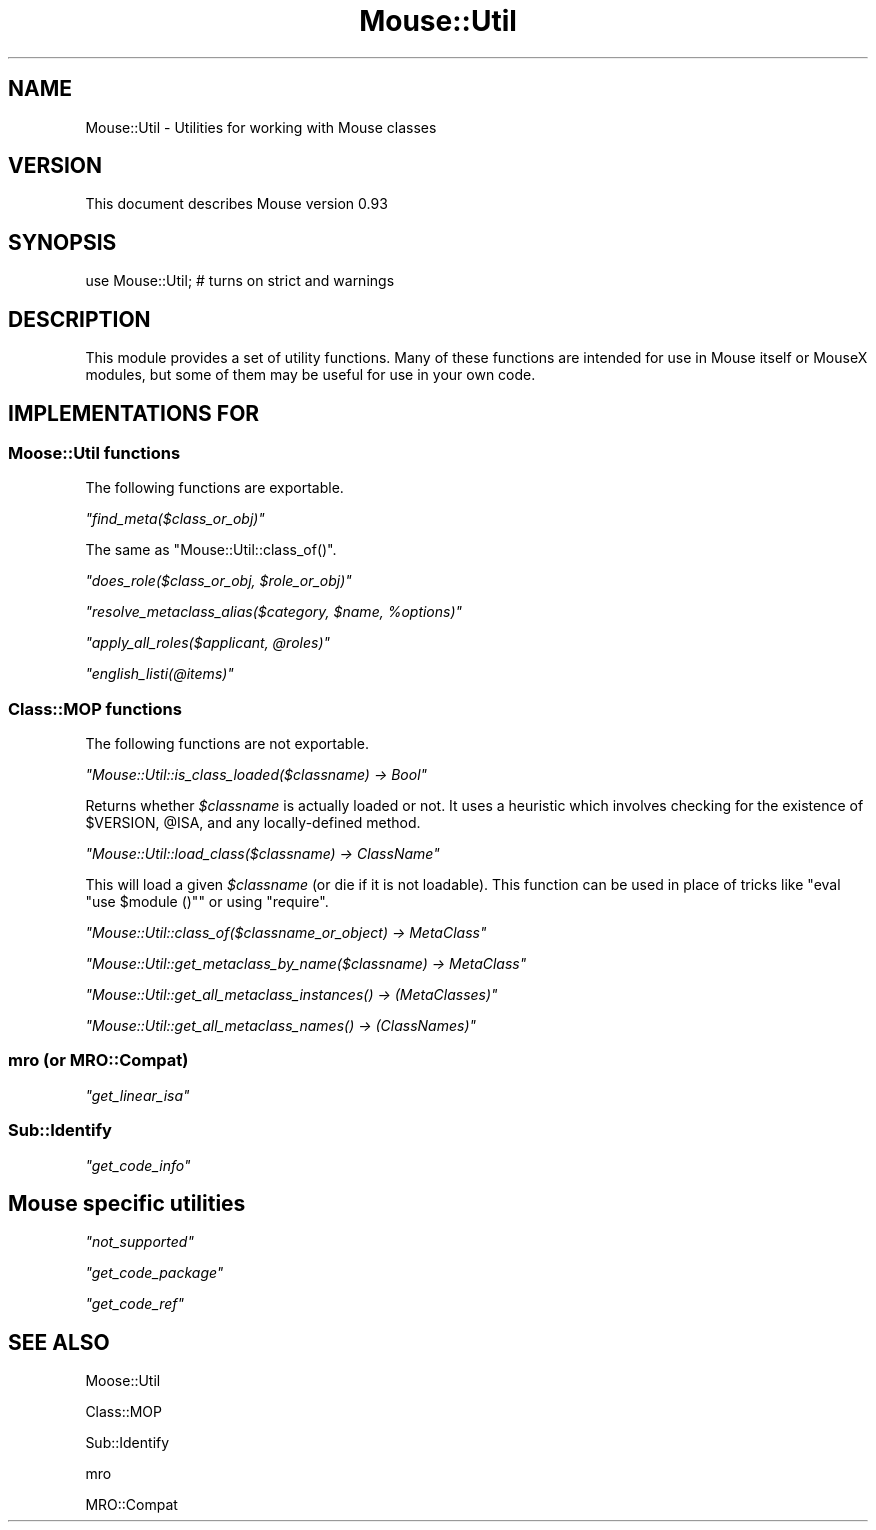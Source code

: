 .\" Automatically generated by Pod::Man 2.22 (Pod::Simple 3.07)
.\"
.\" Standard preamble:
.\" ========================================================================
.de Sp \" Vertical space (when we can't use .PP)
.if t .sp .5v
.if n .sp
..
.de Vb \" Begin verbatim text
.ft CW
.nf
.ne \\$1
..
.de Ve \" End verbatim text
.ft R
.fi
..
.\" Set up some character translations and predefined strings.  \*(-- will
.\" give an unbreakable dash, \*(PI will give pi, \*(L" will give a left
.\" double quote, and \*(R" will give a right double quote.  \*(C+ will
.\" give a nicer C++.  Capital omega is used to do unbreakable dashes and
.\" therefore won't be available.  \*(C` and \*(C' expand to `' in nroff,
.\" nothing in troff, for use with C<>.
.tr \(*W-
.ds C+ C\v'-.1v'\h'-1p'\s-2+\h'-1p'+\s0\v'.1v'\h'-1p'
.ie n \{\
.    ds -- \(*W-
.    ds PI pi
.    if (\n(.H=4u)&(1m=24u) .ds -- \(*W\h'-12u'\(*W\h'-12u'-\" diablo 10 pitch
.    if (\n(.H=4u)&(1m=20u) .ds -- \(*W\h'-12u'\(*W\h'-8u'-\"  diablo 12 pitch
.    ds L" ""
.    ds R" ""
.    ds C` ""
.    ds C' ""
'br\}
.el\{\
.    ds -- \|\(em\|
.    ds PI \(*p
.    ds L" ``
.    ds R" ''
'br\}
.\"
.\" Escape single quotes in literal strings from groff's Unicode transform.
.ie \n(.g .ds Aq \(aq
.el       .ds Aq '
.\"
.\" If the F register is turned on, we'll generate index entries on stderr for
.\" titles (.TH), headers (.SH), subsections (.SS), items (.Ip), and index
.\" entries marked with X<> in POD.  Of course, you'll have to process the
.\" output yourself in some meaningful fashion.
.ie \nF \{\
.    de IX
.    tm Index:\\$1\t\\n%\t"\\$2"
..
.    nr % 0
.    rr F
.\}
.el \{\
.    de IX
..
.\}
.\"
.\" Accent mark definitions (@(#)ms.acc 1.5 88/02/08 SMI; from UCB 4.2).
.\" Fear.  Run.  Save yourself.  No user-serviceable parts.
.    \" fudge factors for nroff and troff
.if n \{\
.    ds #H 0
.    ds #V .8m
.    ds #F .3m
.    ds #[ \f1
.    ds #] \fP
.\}
.if t \{\
.    ds #H ((1u-(\\\\n(.fu%2u))*.13m)
.    ds #V .6m
.    ds #F 0
.    ds #[ \&
.    ds #] \&
.\}
.    \" simple accents for nroff and troff
.if n \{\
.    ds ' \&
.    ds ` \&
.    ds ^ \&
.    ds , \&
.    ds ~ ~
.    ds /
.\}
.if t \{\
.    ds ' \\k:\h'-(\\n(.wu*8/10-\*(#H)'\'\h"|\\n:u"
.    ds ` \\k:\h'-(\\n(.wu*8/10-\*(#H)'\`\h'|\\n:u'
.    ds ^ \\k:\h'-(\\n(.wu*10/11-\*(#H)'^\h'|\\n:u'
.    ds , \\k:\h'-(\\n(.wu*8/10)',\h'|\\n:u'
.    ds ~ \\k:\h'-(\\n(.wu-\*(#H-.1m)'~\h'|\\n:u'
.    ds / \\k:\h'-(\\n(.wu*8/10-\*(#H)'\z\(sl\h'|\\n:u'
.\}
.    \" troff and (daisy-wheel) nroff accents
.ds : \\k:\h'-(\\n(.wu*8/10-\*(#H+.1m+\*(#F)'\v'-\*(#V'\z.\h'.2m+\*(#F'.\h'|\\n:u'\v'\*(#V'
.ds 8 \h'\*(#H'\(*b\h'-\*(#H'
.ds o \\k:\h'-(\\n(.wu+\w'\(de'u-\*(#H)/2u'\v'-.3n'\*(#[\z\(de\v'.3n'\h'|\\n:u'\*(#]
.ds d- \h'\*(#H'\(pd\h'-\w'~'u'\v'-.25m'\f2\(hy\fP\v'.25m'\h'-\*(#H'
.ds D- D\\k:\h'-\w'D'u'\v'-.11m'\z\(hy\v'.11m'\h'|\\n:u'
.ds th \*(#[\v'.3m'\s+1I\s-1\v'-.3m'\h'-(\w'I'u*2/3)'\s-1o\s+1\*(#]
.ds Th \*(#[\s+2I\s-2\h'-\w'I'u*3/5'\v'-.3m'o\v'.3m'\*(#]
.ds ae a\h'-(\w'a'u*4/10)'e
.ds Ae A\h'-(\w'A'u*4/10)'E
.    \" corrections for vroff
.if v .ds ~ \\k:\h'-(\\n(.wu*9/10-\*(#H)'\s-2\u~\d\s+2\h'|\\n:u'
.if v .ds ^ \\k:\h'-(\\n(.wu*10/11-\*(#H)'\v'-.4m'^\v'.4m'\h'|\\n:u'
.    \" for low resolution devices (crt and lpr)
.if \n(.H>23 .if \n(.V>19 \
\{\
.    ds : e
.    ds 8 ss
.    ds o a
.    ds d- d\h'-1'\(ga
.    ds D- D\h'-1'\(hy
.    ds th \o'bp'
.    ds Th \o'LP'
.    ds ae ae
.    ds Ae AE
.\}
.rm #[ #] #H #V #F C
.\" ========================================================================
.\"
.IX Title "Mouse::Util 3pm"
.TH Mouse::Util 3pm "2011-05-16" "perl v5.10.1" "User Contributed Perl Documentation"
.\" For nroff, turn off justification.  Always turn off hyphenation; it makes
.\" way too many mistakes in technical documents.
.if n .ad l
.nh
.SH "NAME"
Mouse::Util \- Utilities for working with Mouse classes
.SH "VERSION"
.IX Header "VERSION"
This document describes Mouse version 0.93
.SH "SYNOPSIS"
.IX Header "SYNOPSIS"
.Vb 1
\&    use Mouse::Util; # turns on strict and warnings
.Ve
.SH "DESCRIPTION"
.IX Header "DESCRIPTION"
This module provides a set of utility functions. Many of these
functions are intended for use in Mouse itself or MouseX modules, but
some of them may be useful for use in your own code.
.SH "IMPLEMENTATIONS FOR"
.IX Header "IMPLEMENTATIONS FOR"
.SS "Moose::Util functions"
.IX Subsection "Moose::Util functions"
The following functions are exportable.
.PP
\fI\f(CI\*(C`find_meta($class_or_obj)\*(C'\fI\fR
.IX Subsection "find_meta($class_or_obj)"
.PP
The same as \f(CW\*(C`Mouse::Util::class_of()\*(C'\fR.
.PP
\fI\f(CI\*(C`does_role($class_or_obj, $role_or_obj)\*(C'\fI\fR
.IX Subsection "does_role($class_or_obj, $role_or_obj)"
.PP
\fI\f(CI\*(C`resolve_metaclass_alias($category, $name, %options)\*(C'\fI\fR
.IX Subsection "resolve_metaclass_alias($category, $name, %options)"
.PP
\fI\f(CI\*(C`apply_all_roles($applicant, @roles)\*(C'\fI\fR
.IX Subsection "apply_all_roles($applicant, @roles)"
.PP
\fI\f(CI\*(C`english_listi(@items)\*(C'\fI\fR
.IX Subsection "english_listi(@items)"
.SS "Class::MOP functions"
.IX Subsection "Class::MOP functions"
The following functions are not exportable.
.PP
\fI\f(CI\*(C`Mouse::Util::is_class_loaded($classname) \-> Bool\*(C'\fI\fR
.IX Subsection "Mouse::Util::is_class_loaded($classname) -> Bool"
.PP
Returns whether \fI\f(CI$classname\fI\fR is actually loaded or not.
It uses a heuristic which involves checking for the existence of
\&\f(CW$VERSION\fR, \f(CW@ISA\fR, and any locally-defined method.
.PP
\fI\f(CI\*(C`Mouse::Util::load_class($classname) \-> ClassName\*(C'\fI\fR
.IX Subsection "Mouse::Util::load_class($classname) -> ClassName"
.PP
This will load a given \fI\f(CI$classname\fI\fR (or die if it is not loadable).
This function can be used in place of tricks like
\&\f(CW\*(C`eval "use $module ()"\*(C'\fR or using \f(CW\*(C`require\*(C'\fR.
.PP
\fI\f(CI\*(C`Mouse::Util::class_of($classname_or_object) \-> MetaClass\*(C'\fI\fR
.IX Subsection "Mouse::Util::class_of($classname_or_object) -> MetaClass"
.PP
\fI\f(CI\*(C`Mouse::Util::get_metaclass_by_name($classname) \-> MetaClass\*(C'\fI\fR
.IX Subsection "Mouse::Util::get_metaclass_by_name($classname) -> MetaClass"
.PP
\fI\f(CI\*(C`Mouse::Util::get_all_metaclass_instances() \-> (MetaClasses)\*(C'\fI\fR
.IX Subsection "Mouse::Util::get_all_metaclass_instances() -> (MetaClasses)"
.PP
\fI\f(CI\*(C`Mouse::Util::get_all_metaclass_names() \-> (ClassNames)\*(C'\fI\fR
.IX Subsection "Mouse::Util::get_all_metaclass_names() -> (ClassNames)"
.SS "mro (or MRO::Compat)"
.IX Subsection "mro (or MRO::Compat)"
\fI\f(CI\*(C`get_linear_isa\*(C'\fI\fR
.IX Subsection "get_linear_isa"
.SS "Sub::Identify"
.IX Subsection "Sub::Identify"
\fI\f(CI\*(C`get_code_info\*(C'\fI\fR
.IX Subsection "get_code_info"
.SH "Mouse specific utilities"
.IX Header "Mouse specific utilities"
\fI\f(CI\*(C`not_supported\*(C'\fI\fR
.IX Subsection "not_supported"
.PP
\fI\f(CI\*(C`get_code_package\*(C'\fI\fR
.IX Subsection "get_code_package"
.PP
\fI\f(CI\*(C`get_code_ref\*(C'\fI\fR
.IX Subsection "get_code_ref"
.SH "SEE ALSO"
.IX Header "SEE ALSO"
Moose::Util
.PP
Class::MOP
.PP
Sub::Identify
.PP
mro
.PP
MRO::Compat
